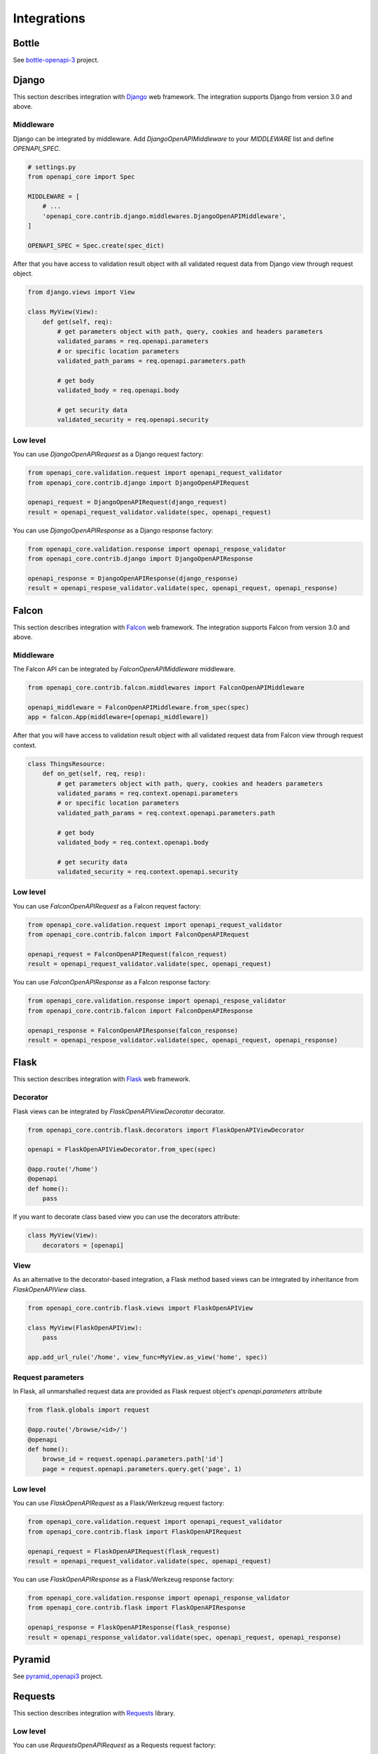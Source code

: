 Integrations
============

Bottle
------

See `bottle-openapi-3 <https://github.com/cope-systems/bottle-openapi-3>`_ project.


Django
------

This section describes integration with `Django <https://www.djangoproject.com>`__ web framework.
The integration supports Django from version 3.0 and above.

Middleware
~~~~~~~~~~

Django can be integrated by middleware. Add `DjangoOpenAPIMiddleware` to your `MIDDLEWARE` list and define `OPENAPI_SPEC`.

.. code-block:: python

   # settings.py
   from openapi_core import Spec

   MIDDLEWARE = [
       # ...
       'openapi_core.contrib.django.middlewares.DjangoOpenAPIMiddleware',
   ]

   OPENAPI_SPEC = Spec.create(spec_dict)

After that you have access to validation result object with all validated request data from Django view through request object.

.. code-block:: python

   from django.views import View

   class MyView(View):
       def get(self, req):
           # get parameters object with path, query, cookies and headers parameters
           validated_params = req.openapi.parameters
           # or specific location parameters
           validated_path_params = req.openapi.parameters.path

           # get body
           validated_body = req.openapi.body

           # get security data
           validated_security = req.openapi.security

Low level
~~~~~~~~~

You can use `DjangoOpenAPIRequest` as a Django request factory:

.. code-block:: python

   from openapi_core.validation.request import openapi_request_validator
   from openapi_core.contrib.django import DjangoOpenAPIRequest

   openapi_request = DjangoOpenAPIRequest(django_request)
   result = openapi_request_validator.validate(spec, openapi_request)

You can use `DjangoOpenAPIResponse` as a Django response factory:

.. code-block:: python

   from openapi_core.validation.response import openapi_respose_validator
   from openapi_core.contrib.django import DjangoOpenAPIResponse

   openapi_response = DjangoOpenAPIResponse(django_response)
   result = openapi_respose_validator.validate(spec, openapi_request, openapi_response)


Falcon
------

This section describes integration with `Falcon <https://falconframework.org>`__ web framework.
The integration supports Falcon from version 3.0 and above.

Middleware
~~~~~~~~~~

The Falcon API can be integrated by `FalconOpenAPIMiddleware` middleware.

.. code-block:: python

   from openapi_core.contrib.falcon.middlewares import FalconOpenAPIMiddleware

   openapi_middleware = FalconOpenAPIMiddleware.from_spec(spec)
   app = falcon.App(middleware=[openapi_middleware])

After that you will have access to validation result object with all validated request data from Falcon view through request context.

.. code-block:: python

   class ThingsResource:
       def on_get(self, req, resp):
           # get parameters object with path, query, cookies and headers parameters
           validated_params = req.context.openapi.parameters
           # or specific location parameters
           validated_path_params = req.context.openapi.parameters.path

           # get body
           validated_body = req.context.openapi.body

           # get security data
           validated_security = req.context.openapi.security

Low level
~~~~~~~~~

You can use `FalconOpenAPIRequest` as a Falcon request factory:

.. code-block:: python

   from openapi_core.validation.request import openapi_request_validator
   from openapi_core.contrib.falcon import FalconOpenAPIRequest

   openapi_request = FalconOpenAPIRequest(falcon_request)
   result = openapi_request_validator.validate(spec, openapi_request)

You can use `FalconOpenAPIResponse` as a Falcon response factory:

.. code-block:: python

   from openapi_core.validation.response import openapi_respose_validator
   from openapi_core.contrib.falcon import FalconOpenAPIResponse

   openapi_response = FalconOpenAPIResponse(falcon_response)
   result = openapi_respose_validator.validate(spec, openapi_request, openapi_response)


Flask
-----

This section describes integration with `Flask <https://flask.palletsprojects.com>`__ web framework.

Decorator
~~~~~~~~~

Flask views can be integrated by `FlaskOpenAPIViewDecorator` decorator.

.. code-block:: python

   from openapi_core.contrib.flask.decorators import FlaskOpenAPIViewDecorator

   openapi = FlaskOpenAPIViewDecorator.from_spec(spec)

   @app.route('/home')
   @openapi
   def home():
       pass

If you want to decorate class based view you can use the decorators attribute:

.. code-block:: python

   class MyView(View):
       decorators = [openapi]

View
~~~~

As an alternative to the decorator-based integration, a Flask method based views can be integrated by inheritance from `FlaskOpenAPIView` class.

.. code-block:: python

   from openapi_core.contrib.flask.views import FlaskOpenAPIView

   class MyView(FlaskOpenAPIView):
       pass

   app.add_url_rule('/home', view_func=MyView.as_view('home', spec))

Request parameters
~~~~~~~~~~~~~~~~~~

In Flask, all unmarshalled request data are provided as Flask request object's `openapi.parameters` attribute

.. code-block:: python

   from flask.globals import request

   @app.route('/browse/<id>/')
   @openapi
   def home():
       browse_id = request.openapi.parameters.path['id']
       page = request.openapi.parameters.query.get('page', 1)

Low level
~~~~~~~~~

You can use `FlaskOpenAPIRequest` as a Flask/Werkzeug request factory:

.. code-block:: python

   from openapi_core.validation.request import openapi_request_validator
   from openapi_core.contrib.flask import FlaskOpenAPIRequest

   openapi_request = FlaskOpenAPIRequest(flask_request)
   result = openapi_request_validator.validate(spec, openapi_request)

You can use `FlaskOpenAPIResponse` as a Flask/Werkzeug response factory:

.. code-block:: python

   from openapi_core.validation.response import openapi_response_validator
   from openapi_core.contrib.flask import FlaskOpenAPIResponse

   openapi_response = FlaskOpenAPIResponse(flask_response)
   result = openapi_response_validator.validate(spec, openapi_request, openapi_response)


Pyramid
-------

See `pyramid_openapi3 <https://github.com/niteoweb/pyramid_openapi3>`_ project.


Requests
--------

This section describes integration with `Requests <https://requests.readthedocs.io>`__ library.

Low level
~~~~~~~~~

You can use `RequestsOpenAPIRequest` as a Requests request factory:

.. code-block:: python

   from openapi_core.validation.request import openapi_request_validator
   from openapi_core.contrib.requests import RequestsOpenAPIRequest

   openapi_request = RequestsOpenAPIRequest(requests_request)
   result = openapi_request_validator.validate(spec, openapi_request)

You can use `RequestsOpenAPIResponse` as a Requests response factory:

.. code-block:: python

   from openapi_core.validation.response import openapi_respose_validator
   from openapi_core.contrib.requests import RequestsOpenAPIResponse

   openapi_response = RequestsOpenAPIResponse(requests_response)
   result = openapi_respose_validator.validate(spec, openapi_request, openapi_response)

Tornado
-------

See `tornado-openapi3 <https://github.com/correl/tornado-openapi3>`_ project.
